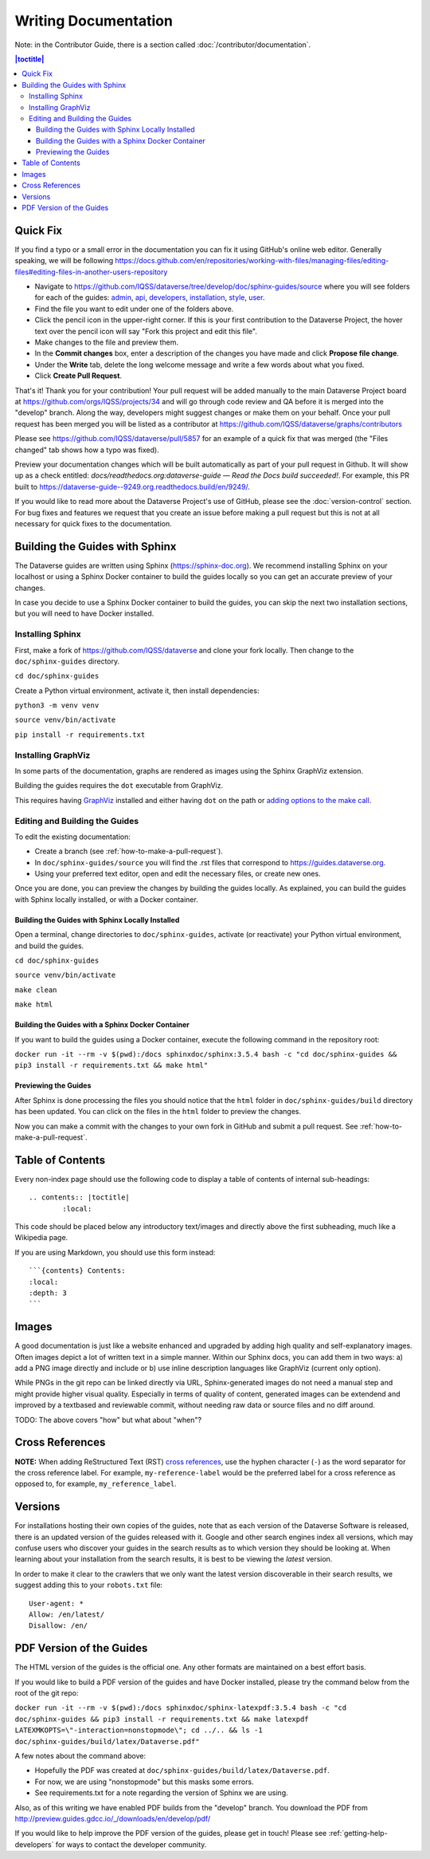 =====================
Writing Documentation
=====================

Note: in the Contributor Guide, there is a section called :doc:`/contributor/documentation`.

.. contents:: |toctitle|
	:local:

Quick Fix
-----------

If you find a typo or a small error in the documentation you can fix it using GitHub's online web editor. Generally speaking, we will be following https://docs.github.com/en/repositories/working-with-files/managing-files/editing-files#editing-files-in-another-users-repository

- Navigate to https://github.com/IQSS/dataverse/tree/develop/doc/sphinx-guides/source where you will see folders for each of the guides: `admin`_, `api`_, `developers`_, `installation`_, `style`_, `user`_.
- Find the file you want to edit under one of the folders above.
- Click the pencil icon in the upper-right corner. If this is your first contribution to the Dataverse Project, the hover text over the pencil icon will say "Fork this project and edit this file".
- Make changes to the file and preview them.
- In the **Commit changes** box, enter a description of the changes you have made and click **Propose file change**.
- Under the **Write** tab, delete the long welcome message and write a few words about what you fixed.
- Click **Create Pull Request**.

That's it! Thank you for your contribution! Your pull request will be added manually to the main Dataverse Project board at https://github.com/orgs/IQSS/projects/34 and will go through code review and QA before it is merged into the "develop" branch. Along the way, developers might suggest changes or make them on your behalf. Once your pull request has been merged you will be listed as a contributor at https://github.com/IQSS/dataverse/graphs/contributors

Please see https://github.com/IQSS/dataverse/pull/5857 for an example of a quick fix that was merged (the "Files changed" tab shows how a typo was fixed).

Preview your documentation changes which will be built automatically as part of your pull request in Github.  It will show up as a check entitled: `docs/readthedocs.org:dataverse-guide — Read the Docs build succeeded!`.  For example, this PR built to https://dataverse-guide--9249.org.readthedocs.build/en/9249/.

If you would like to read more about the Dataverse Project's use of GitHub, please see the :doc:`version-control` section. For bug fixes and features we request that you create an issue before making a pull request but this is not at all necessary for quick fixes to the documentation.

.. _admin: https://github.com/IQSS/dataverse/tree/develop/doc/sphinx-guides/source/admin
.. _api: https://github.com/IQSS/dataverse/tree/develop/doc/sphinx-guides/source/api
.. _developers: https://github.com/IQSS/dataverse/tree/develop/doc/sphinx-guides/source/developers
.. _installation: https://github.com/IQSS/dataverse/tree/develop/doc/sphinx-guides/source/installation
.. _style: https://github.com/IQSS/dataverse/tree/develop/doc/sphinx-guides/source/style
.. _user: https://github.com/IQSS/dataverse/tree/develop/doc/sphinx-guides/source/user

Building the Guides with Sphinx
-------------------------------

The Dataverse guides are written using Sphinx (https://sphinx-doc.org). We recommend installing Sphinx on your localhost or using a Sphinx Docker container to build the guides locally so you can get an accurate preview of your changes.

In case you decide to use a Sphinx Docker container to build the guides, you can skip the next two installation sections, but you will need to have Docker installed.

Installing Sphinx
~~~~~~~~~~~~~~~~~

First, make a fork of https://github.com/IQSS/dataverse and clone your fork locally. Then change to the ``doc/sphinx-guides`` directory.

``cd doc/sphinx-guides``

Create a Python virtual environment, activate it, then install dependencies:

``python3 -m venv venv``

``source venv/bin/activate``

``pip install -r requirements.txt``

Installing GraphViz
~~~~~~~~~~~~~~~~~~~

In some parts of the documentation, graphs are rendered as images using the Sphinx GraphViz extension.

Building the guides requires the ``dot`` executable from GraphViz.

This requires having `GraphViz <https://graphviz.org>`_ installed and either having ``dot`` on the path or
`adding options to the make call <https://groups.google.com/forum/#!topic/sphinx-users/yXgNey_0M3I>`_.

Editing and Building the Guides
~~~~~~~~~~~~~~~~~~~~~~~~~~~~~~~

To edit the existing documentation:

- Create a branch (see :ref:`how-to-make-a-pull-request`).
- In ``doc/sphinx-guides/source`` you will find the .rst files that correspond to https://guides.dataverse.org.
- Using your preferred text editor, open and edit the necessary files, or create new ones.

Once you are done, you can preview the changes by building the guides locally. As explained, you can build the guides with Sphinx locally installed, or with a Docker container.

Building the Guides with Sphinx Locally Installed
^^^^^^^^^^^^^^^^^^^^^^^^^^^^^^^^^^^^^^^^^^^^^^^^^

Open a terminal, change directories to ``doc/sphinx-guides``, activate (or reactivate) your Python virtual environment, and build the guides.

``cd doc/sphinx-guides``

``source venv/bin/activate``

``make clean``

``make html``

Building the Guides with a Sphinx Docker Container
^^^^^^^^^^^^^^^^^^^^^^^^^^^^^^^^^^^^^^^^^^^^^^^^^^

If you want to build the guides using a Docker container, execute the following command in the repository root:

``docker run -it --rm -v $(pwd):/docs sphinxdoc/sphinx:3.5.4 bash -c "cd doc/sphinx-guides && pip3 install -r requirements.txt && make html"``

Previewing the Guides
^^^^^^^^^^^^^^^^^^^^^

After Sphinx is done processing the files you should notice that the ``html`` folder in ``doc/sphinx-guides/build`` directory has been updated.
You can click on the files in the ``html`` folder to preview the changes.

Now you can make a commit with the changes to your own fork in GitHub and submit a pull request. See :ref:`how-to-make-a-pull-request`.

Table of Contents
-----------------

Every non-index page should use the following code to display a table of contents of internal sub-headings: ::

	.. contents:: |toctitle|
		:local:

This code should be placed below any introductory text/images and directly above the first subheading, much like a Wikipedia page.

If you are using Markdown, you should use this form instead: ::

    ```{contents} Contents:
    :local:
    :depth: 3
    ```

Images
------

A good documentation is just like a website enhanced and upgraded by adding high quality and self-explanatory images.
Often images depict a lot of written text in a simple manner. Within our Sphinx docs, you can add them in two ways: a) add a
PNG image directly and include or b) use inline description languages like GraphViz (current only option).

While PNGs in the git repo can be linked directly via URL, Sphinx-generated images do not need a manual step and might
provide higher visual quality. Especially in terms of quality of content, generated images can be extendend and improved
by a textbased and reviewable commit, without needing raw data or source files and no diff around.

TODO: The above covers "how" but what about "when"?

Cross References
----------------

**NOTE:** When adding ReStructured Text (RST) `cross references <https://www.sphinx-doc.org/en/master/usage/restructuredtext/roles.html#ref-role>`_, use the hyphen character (``-``) as the word separator for the cross reference label. For example, ``my-reference-label`` would be the preferred label for a cross reference as opposed to, for example, ``my_reference_label``.

Versions
--------

For installations hosting their own copies of the guides, note that as each version of the Dataverse Software is released, there is an updated version of the guides released with it. Google and other search engines index all versions, which may confuse users who discover your guides in the search results as to which version they should be looking at. When learning about your installation from the search results, it is best to be viewing the *latest* version.

In order to make it clear to the crawlers that we only want the latest version discoverable in their search results, we suggest adding this to your ``robots.txt`` file::

        User-agent: *
        Allow: /en/latest/
        Disallow: /en/

PDF Version of the Guides
-------------------------

The HTML version of the guides is the official one. Any other formats are maintained on a best effort basis.

If you would like to build a PDF version of the guides and have Docker installed, please try the command below from the root of the git repo:

``docker run -it --rm -v $(pwd):/docs sphinxdoc/sphinx-latexpdf:3.5.4 bash -c "cd doc/sphinx-guides && pip3 install -r requirements.txt && make latexpdf LATEXMKOPTS=\"-interaction=nonstopmode\"; cd ../.. && ls -1 doc/sphinx-guides/build/latex/Dataverse.pdf"``

A few notes about the command above:

- Hopefully the PDF was created at ``doc/sphinx-guides/build/latex/Dataverse.pdf``.
- For now, we are using "nonstopmode" but this masks some errors.
- See requirements.txt for a note regarding the version of Sphinx we are using.

Also, as of this writing we have enabled PDF builds from the "develop" branch. You download the PDF from http://preview.guides.gdcc.io/_/downloads/en/develop/pdf/

If you would like to help improve the PDF version of the guides, please get in touch! Please see :ref:`getting-help-developers` for ways to contact the developer community.
